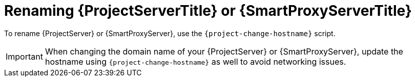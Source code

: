 [id="Renaming_{project-context}_Server_or_{smart-proxy-context}_{context}"]
= Renaming {ProjectServerTitle} or {SmartProxyServerTitle}

To rename {ProjectServer} or {SmartProxyServer}, use the `{project-change-hostname}` script.

[IMPORTANT]
====
When changing the domain name of your {ProjectServer} or {SmartProxyServer}, update the hostname using `{project-change-hostname}` as well to avoid networking issues.
====
